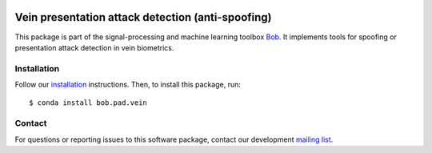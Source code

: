 .. vim: set fileencoding=utf-8 :
.. Thu May  4 16:29:23 CEST 2017

.. image:: https://img.shields.io/badge/docs-available-orage.svg
   :target: https://www.idiap.ch/software/bob/docs/bob/bob.pad.vein/master/index.html
.. image:: https://gitlab.idiap.ch/bob/bob.pad.vein/badges/master/pipeline.svg
   :target: https://gitlab.idiap.ch/bob/bob.pad.vein/commits/master
.. image:: https://gitlab.idiap.ch/bob/bob.pad.vein/badges/master/coverage.svg
   :target: https://gitlab.idiap.ch/bob/bob.pad.vein/commits/master
.. image:: https://img.shields.io/badge/gitlab-project-0000c0.svg
   :target: https://gitlab.idiap.ch/bob/bob.pad.vein


====================================================
 Vein presentation attack detection (anti-spoofing)
====================================================

This package is part of the signal-processing and machine learning toolbox
Bob_. It implements tools for spoofing or presentation attack detection in vein
biometrics.


Installation
------------

Follow our `installation`_ instructions. Then, to install this package, run::

  $ conda install bob.pad.vein


Contact
-------

For questions or reporting issues to this software package, contact our
development `mailing list`_.


.. Place your references here:
.. _bob: https://www.idiap.ch/software/bob
.. _installation: https://www.idiap.ch/software/bob/install
.. _mailing list: https://www.idiap.ch/software/bob/discuss
